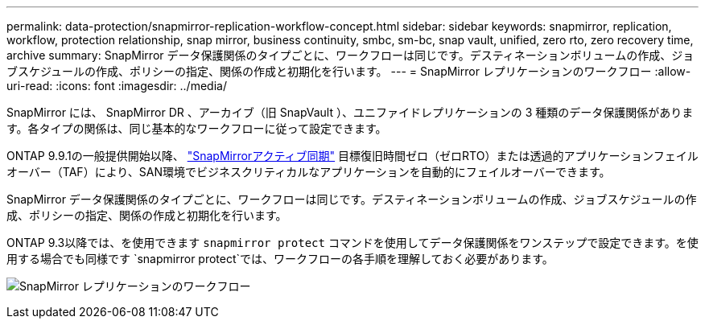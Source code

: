 ---
permalink: data-protection/snapmirror-replication-workflow-concept.html 
sidebar: sidebar 
keywords: snapmirror, replication, workflow, protection relationship, snap mirror, business continuity, smbc, sm-bc, snap vault, unified, zero rto, zero recovery time, archive 
summary: SnapMirror データ保護関係のタイプごとに、ワークフローは同じです。デスティネーションボリュームの作成、ジョブスケジュールの作成、ポリシーの指定、関係の作成と初期化を行います。 
---
= SnapMirror レプリケーションのワークフロー
:allow-uri-read: 
:icons: font
:imagesdir: ../media/


[role="lead"]
SnapMirror には、 SnapMirror DR 、アーカイブ（旧 SnapVault ）、ユニファイドレプリケーションの 3 種類のデータ保護関係があります。各タイプの関係は、同じ基本的なワークフローに従って設定できます。

ONTAP 9.9.1の一般提供開始以降、 link:../snapmirror-active-sync/index.html["SnapMirrorアクティブ同期"] 目標復旧時間ゼロ（ゼロRTO）または透過的アプリケーションフェイルオーバー（TAF）により、SAN環境でビジネスクリティカルなアプリケーションを自動的にフェイルオーバーできます。

SnapMirror データ保護関係のタイプごとに、ワークフローは同じです。デスティネーションボリュームの作成、ジョブスケジュールの作成、ポリシーの指定、関係の作成と初期化を行います。

ONTAP 9.3以降では、を使用できます `snapmirror protect` コマンドを使用してデータ保護関係をワンステップで設定できます。を使用する場合でも同様です `snapmirror protect`では、ワークフローの各手順を理解しておく必要があります。

image:data-protection-workflow.gif["SnapMirror レプリケーションのワークフロー"]

